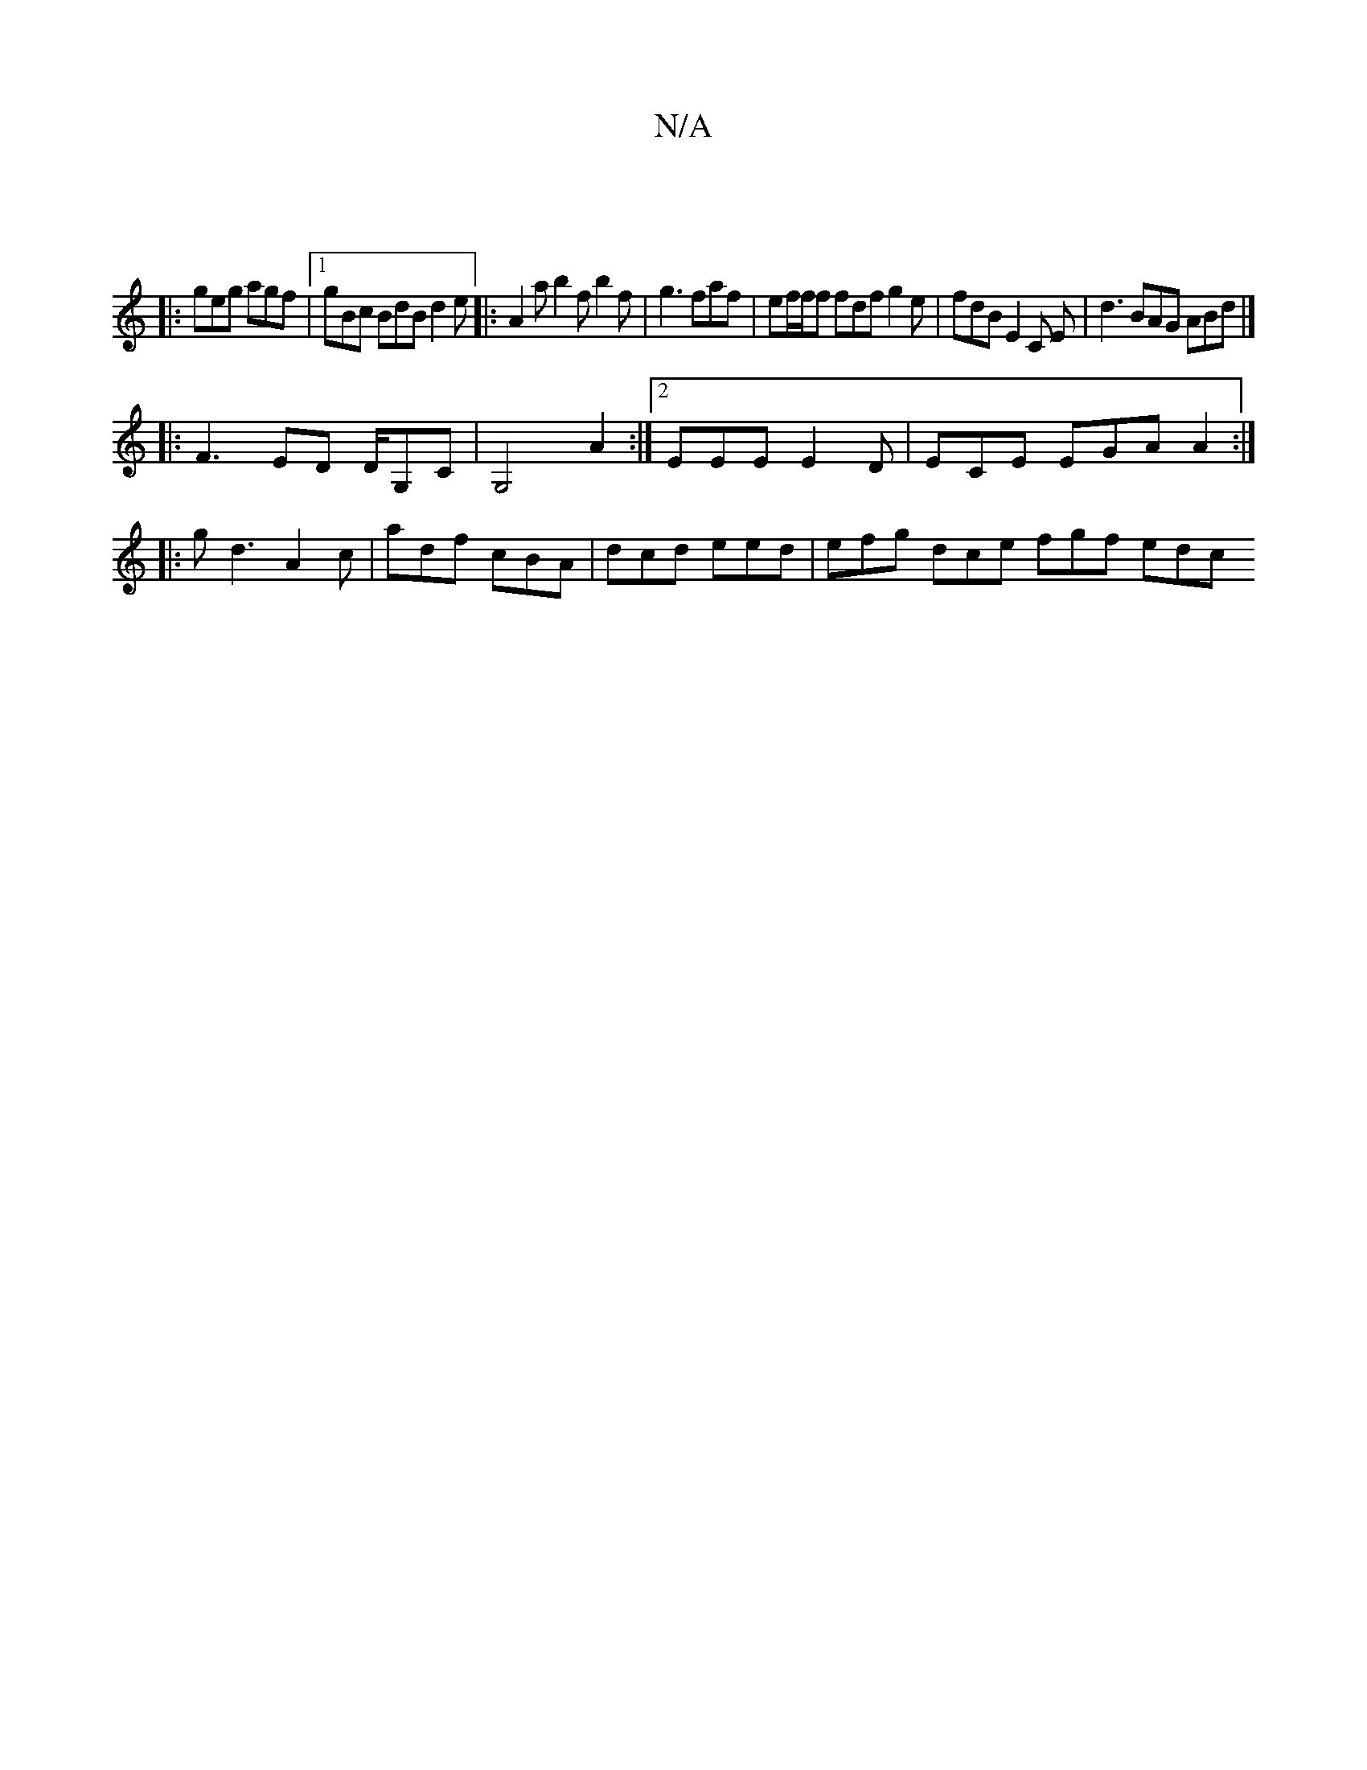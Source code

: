 X:1
T:N/A
M:4/4
R:N/A
K:Cmajor
|
|:geg agf |1 gBc BdB d2e |: A2 a b2 f b2 f | g3 faf | ef/f/f fdf g2 e | fdB E2 C E | d3 BAG ABd |]
|: F3- ED D/G,C|G,4 A2 :|2 EEE E2D | ECE EGA A2 :|
|:gd3 -A2c | adf cBA | dcd eed | efg dce fgf edc